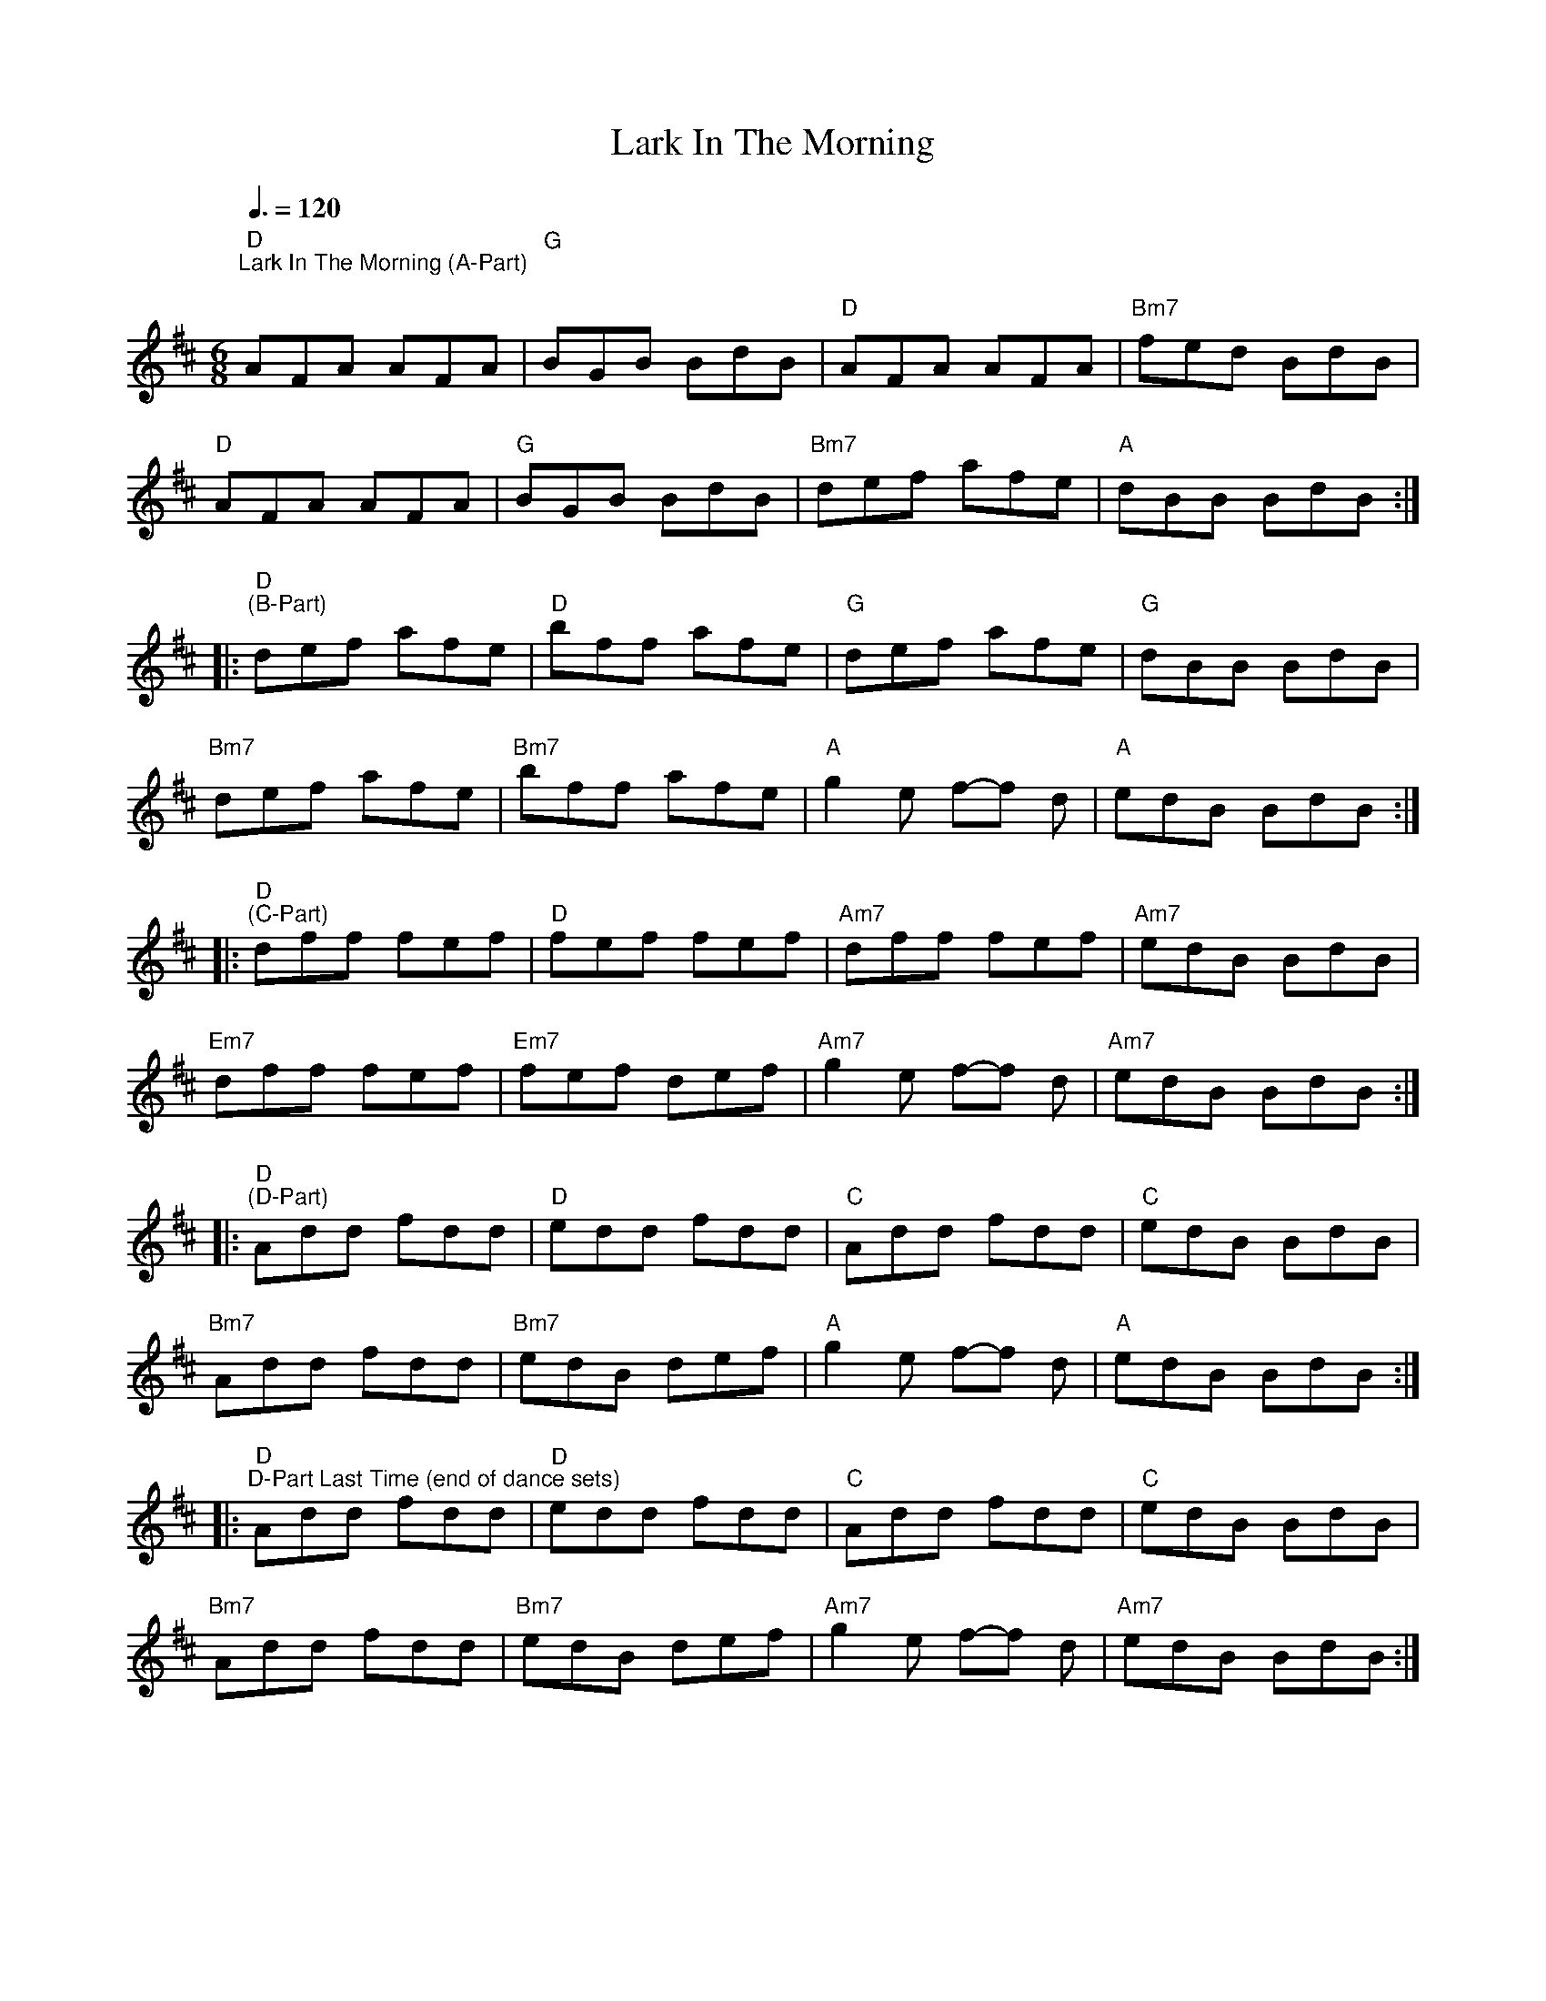 X:1
T:Lark In The Morning
L:1/8
M:6/8
K:D
"D""^Lark In The Morning (A-Part)"[Q:3/8=120]"^\n" AFA AFA |"G" BGB BdB |"D" AFA AFA |"Bm7" fed BdB |
"D" AFA AFA |"G" BGB BdB |"Bm7" def afe |"A" dBB BdB ::
"D""^(B-Part)" def afe |"D" bff afe |"G" def afe |"G" dBB BdB |
"Bm7" def afe |"Bm7" bff afe |"A" g2 e f-f d |"A" edB BdB ::
"D""^(C-Part)" dff fef |"D" fef fef |"Am7" dff fef |"Am7" edB BdB |
"Em7" dff fef |"Em7" fef def |"Am7" g2 e f-f d |"Am7" edB BdB ::
"D""^(D-Part)" Add fdd |"D" edd fdd |"C" Add fdd |"C" edB BdB |
"Bm7" Add fdd |"Bm7" edB def |"A" g2 e f-f d |"A" edB BdB ::
"D""^D-Part Last Time (end of dance sets)" Add fdd |"D" edd fdd |"C" Add fdd |"C" edB BdB |
"Bm7" Add fdd |"Bm7" edB def |"Am7" g2 e f-f d |"Am7" edB BdB :|
